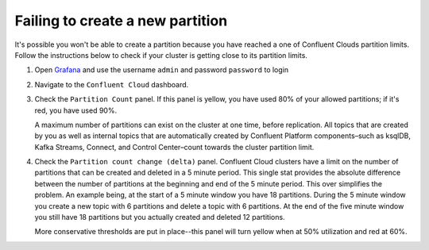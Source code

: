 .. _ccloud-cli-tutorial-general-fail-to-create-partition:

Failing to create a new partition
*********************************

It's possible you won't be able to create a partition because you have reached a one of Confluent Clouds partition limits.
Follow the instructions below to check if your cluster is getting close to its partition limits.

#. Open `Grafana <localhost:3000>`__ and use the username ``admin`` and password ``password`` to login

#. Navigate to the ``Confluent Cloud`` dashboard.

#. Check the ``Partition Count`` panel. If this panel is yellow, you have used 80% of your allowed partitions; if it's red, you have used 90%.

   |Confluent Cloud Panel|

   A maximum number of partitions can exist on the cluster at one time, before replication.
   All topics that are created by you as well as internal topics that are automatically created by
   Confluent Platform components–such as ksqlDB, Kafka Streams, Connect, and Control Center–count towards the cluster partition limit.

#. Check the ``Partition count change (delta)`` panel. Confluent Cloud clusters have a limit on the
   number of partitions that can be created and deleted in a 5 minute period. This single stat
   provides the absolute difference between the number of partitions at the beginning and end of
   the 5 minute period. This over simplifies the problem. An example being, at the start of a 5
   minute window you have 18 partitions. During the 5 minute window you create a new topic with 6
   partitions and delete a topic with 6 partitions. At the end of the five minute window you still
   have 18 partitions but you actually created and deleted 12 partitions.

   More conservative thresholds are put in place--this panel will turn yellow when at 50%
   utilization and red at 60%.

.. |Confluent Cloud Panel|
   image:: ../../images/cloud-panel.png
   :alt: Confluent Cloud Panel